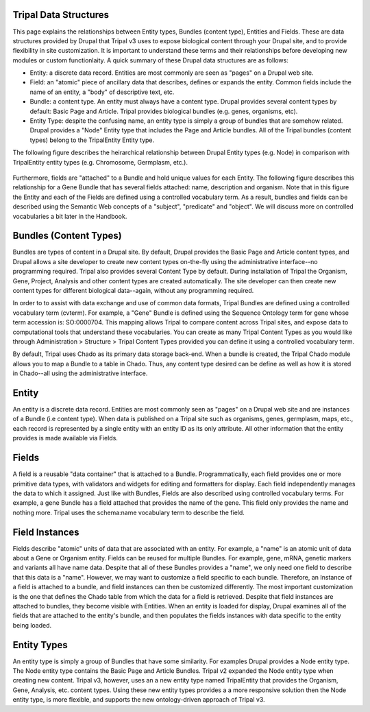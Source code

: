 Tripal Data Structures
=======================

This page explains the relationships between Entity types, Bundles (content type), Entities and Fields. These are data structures provided by Drupal that Tripal v3 uses to expose biological content through your Drupal site, and to provide flexibility in site customization.  It is important to understand these terms and their relationships before developing new modules or custom functionlaity.   A quick summary of these Drupal data structures are as follows:

* Entity:  a discrete data record.  Entities are most commonly are seen as "pages" on a Drupal web site.
* Field:  an "atomic" piece of ancillary data that describes, defines or expands the entity.  Common fields include the name of an entity, a "body" of descriptive text, etc.
* Bundle:  a content type.  An entity must always have a content type.  Drupal provides several content types by default:  Basic Page and Article.  Tripal provides biological bundles (e.g. genes, organisms, etc).
* Entity Type:  despite the confusing name, an entity type is simply a group of bundles that are somehow related.  Drupal provides a "Node" Entity type that includes the Page and Article bundles.  All of the Tripal bundles (content types) belong to the TripalEntity Entity type.


The following figure describes the heirarchical relationship between Drupal Entity types (e.g. Node) in comparison with TripalEntity entity types (e.g. Chromosome, Germplasm, etc.). 


.. figure:: /_images/dev_guide/data_structures/Terminology-Diagram.png
   :scale: 100 %
   :alt: Entity terminology guide


Furthermore, fields are "attached" to a Bundle and hold unique values for each Entity. The following figure describes this relationship for a Gene Bundle that has several fields attached: name, description and organism.  Note that in this figure the Entity and each of the Fields are defined using a controlled vocabulary term.  As a result, bundles and fields can be described using the Semantic Web concepts of a "subject", "predicate" and "object".  We will discuss more on controlled vocabularies a bit later in the Handbook.



.. figure:: /_images/dev_guide/data_structures/Tripal-Semantic-web.png
   :scale: 50 %
   :alt: Semantic web
   


Bundles (Content Types)
=======================

Bundles are types of content in a Drupal site.  By default, Drupal provides the Basic Page and Article content types, and Drupal allows a site developer to create new content types on-the-fly using the administrative interface--no programming required.  Tripal also provides several Content Type by default. During installation of Tripal the Organism, Gene, Project, Analysis and other content types are created automatically.  The site developer can then create new content types for different biological data--again, without any programming required.

In order to to assist with data exchange and use of common data formats, Tripal Bundles are defined using a controlled vocabulary term (cvterm). For example, a "Gene" Bundle is defined using the Sequence Ontology term for gene whose term accession is: SO:0000704. This mapping allows Tripal to compare content across Tripal sites, and expose data to computational tools that understand these vocabularies. You can create as many Tripal Content Types as you would like through Administration > Structure > Tripal Content Types provided you can define it using a controlled vocabulary term. 

By default, Tripal uses Chado as its primary data storage back-end.  When a bundle is created, the Tripal Chado module allows you to map a Bundle to a table in Chado.  Thus, any content type desired can be define as well as how it is stored in Chado--all using the administrative interface.  

Entity
======

An entity is a discrete data record.  Entities are most commonly seen as "pages" on a Drupal web site and are instances of a Bundle (i.e content type). When data is published on a Tripal site such as organisms, genes, germplasm, maps, etc., each record is represented by a single entity with an entity ID as its only attribute.   All other information that the entity provides is made available via Fields.  

Fields
=======

A field is a reusable "data container" that is attached to a Bundle. Programmatically, each field provides one or more primitive data types, with validators and widgets for editing and formatters for display. Each field independently manages the data to which it assigned.  Just like with Bundles, Fields are also described using controlled vocabulary terms.  For example, a gene Bundle has a field attached that provides the name of the gene.   This field only provides the name and nothing more.  Tripal uses the schema:name vocabulary term to describe the field.  

Field Instances
================

Fields describe "atomic" units of data that are associated with an entity.  For example, a "name" is an atomic unit of data about a Gene or Organism entity. Fields can be reused for multiple Bundles. For example, gene, mRNA, genetic markers and variants all have name data.  Despite that all of these Bundles provides a "name", we only need one field to describe that this data is a "name".  However, we may want to customize a field specific to each bundle.  Therefore, an Instance of a field is attached to a bundle, and field instances can then be customized differently.  The most important customization is the one that defines the Chado table from which the data for a field is retrieved.   Despite that field instances are attached to bundles, they become visible with Entities.  When an entity is loaded for display, Drupal examines all of the fields that are attached to the entity's bundle, and then populates the fields instances with data specific to the entity being loaded.

Entity Types
=============

An entity type is simply a group of Bundles that have some similarity.  For examples Drupal provides a Node entity type. The Node entity type contains the Basic Page and Article Bundles.  Tripal v2 expanded the Node entity type when creating new content.  Tripal v3, however, uses an a new entity type named TripalEntity that provides the Organism, Gene, Analysis, etc. content types.  Using these new entity types provides a a more responsive solution then the Node entity type, is more flexible, and supports the new ontology-driven approach of Tripal v3.

 

